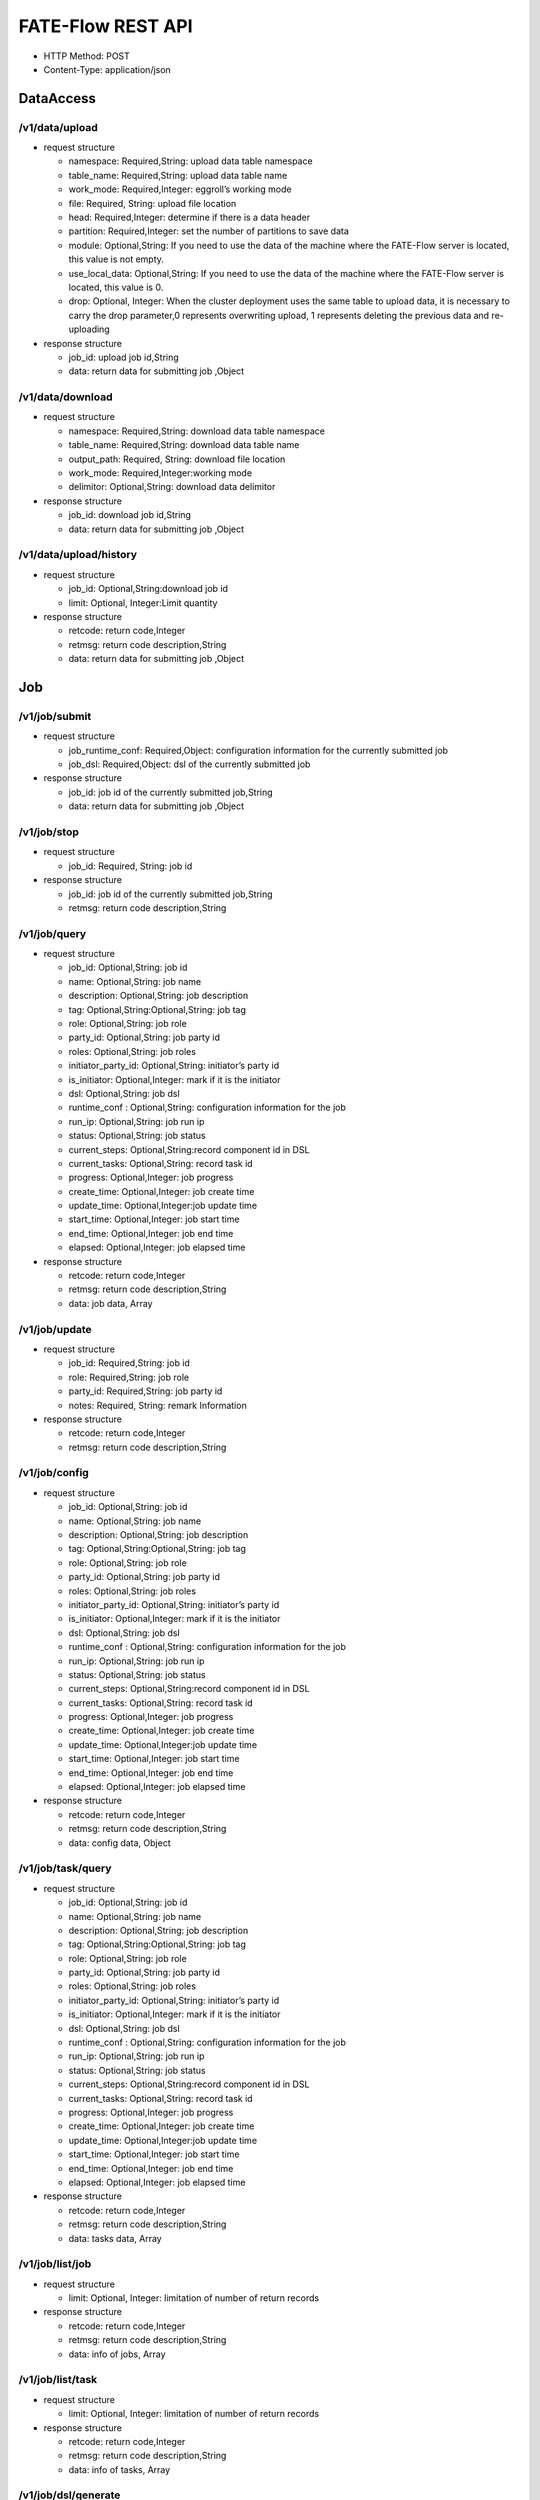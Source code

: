 FATE-Flow REST API
==================

-  HTTP Method: POST
-  Content-Type: application/json

DataAccess
----------

/v1/data/upload
~~~~~~~~~~~~~~~

-  request structure

   -  namespace: Required,String: upload data table namespace
   -  table_name: Required,String: upload data table name
   -  work_mode: Required,Integer: eggroll’s working mode
   -  file: Required, String: upload file location
   -  head: Required,Integer: determine if there is a data header
   -  partition: Required,Integer: set the number of partitions to save
      data
   -  module: Optional,String: If you need to use the data of the
      machine where the FATE-Flow server is located, this value is not
      empty.
   -  use_local_data: Optional,String: If you need to use the data of the machine where the FATE-Flow server is located, this value is 0.
   -  drop: Optional, Integer: When the cluster deployment uses the same table to upload data, it is necessary to carry the drop parameter,0 represents overwriting upload, 1 represents deleting the previous data and re-uploading


-  response structure

   -  job_id: upload job id,String
   -  data: return data for submitting job ,Object

/v1/data/download
~~~~~~~~~~~~~~~~~

-  request structure

   -  namespace: Required,String: download data table namespace
   -  table_name: Required,String: download data table name
   -  output_path: Required, String: download file location
   -  work_mode: Required,Integer:working mode
   -  delimitor: Optional,String: download data delimitor

-  response structure

   -  job_id: download job id,String
   -  data: return data for submitting job ,Object

/v1/data/upload/history
~~~~~~~~~~~~~~~~~~~~~~~

-  request structure

   -  job_id: Optional,String:download job id
   -  limit: Optional, Integer:Limit quantity

-  response structure

   -  retcode: return code,Integer
   -  retmsg: return code description,String
   -  data: return data for submitting job ,Object

Job
---

/v1/job/submit
~~~~~~~~~~~~~~

-  request structure

   -  job_runtime_conf: Required,Object: configuration information for
      the currently submitted job
   -  job_dsl: Required,Object: dsl of the currently submitted job

-  response structure

   -  job_id: job id of the currently submitted job,String
   -  data: return data for submitting job ,Object

/v1/job/stop
~~~~~~~~~~~~

-  request structure

   -  job_id: Required, String: job id

-  response structure

   -  job_id: job id of the currently submitted job,String
   -  retmsg: return code description,String

/v1/job/query
~~~~~~~~~~~~~

-  request structure

   -  job_id: Optional,String: job id
   -  name: Optional,String: job name
   -  description: Optional,String: job description
   -  tag: Optional,String:Optional,String: job tag
   -  role: Optional,String: job role
   -  party_id: Optional,String: job party id
   -  roles: Optional,String: job roles
   -  initiator_party_id: Optional,String: initiator’s party id
   -  is_initiator: Optional,Integer: mark if it is the initiator
   -  dsl: Optional,String: job dsl
   -  runtime_conf : Optional,String: configuration information for the
      job
   -  run_ip: Optional,String: job run ip
   -  status: Optional,String: job status
   -  current_steps: Optional,String:record component id in DSL
   -  current_tasks: Optional,String: record task id
   -  progress: Optional,Integer: job progress
   -  create_time: Optional,Integer: job create time
   -  update_time: Optional,Integer:job update time
   -  start_time: Optional,Integer: job start time
   -  end_time: Optional,Integer: job end time
   -  elapsed: Optional,Integer: job elapsed time

-  response structure

   -  retcode: return code,Integer
   -  retmsg: return code description,String
   -  data: job data, Array

/v1/job/update
~~~~~~~~~~~~~~

-  request structure

   -  job_id: Required,String: job id
   -  role: Required,String: job role
   -  party_id: Required,String: job party id
   -  notes: Required, String: remark Information

-  response structure

   -  retcode: return code,Integer
   -  retmsg: return code description,String

/v1/job/config
~~~~~~~~~~~~~~

-  request structure

   -  job_id: Optional,String: job id
   -  name: Optional,String: job name
   -  description: Optional,String: job description
   -  tag: Optional,String:Optional,String: job tag
   -  role: Optional,String: job role
   -  party_id: Optional,String: job party id
   -  roles: Optional,String: job roles
   -  initiator_party_id: Optional,String: initiator’s party id
   -  is_initiator: Optional,Integer: mark if it is the initiator
   -  dsl: Optional,String: job dsl
   -  runtime_conf : Optional,String: configuration information for the
      job
   -  run_ip: Optional,String: job run ip
   -  status: Optional,String: job status
   -  current_steps: Optional,String:record component id in DSL
   -  current_tasks: Optional,String: record task id
   -  progress: Optional,Integer: job progress
   -  create_time: Optional,Integer: job create time
   -  update_time: Optional,Integer:job update time
   -  start_time: Optional,Integer: job start time
   -  end_time: Optional,Integer: job end time
   -  elapsed: Optional,Integer: job elapsed time

-  response structure

   -  retcode: return code,Integer
   -  retmsg: return code description,String
   -  data: config data, Object


/v1/job/task/query
~~~~~~~~~~~~~~~~~~

-  request structure

   -  job_id: Optional,String: job id
   -  name: Optional,String: job name
   -  description: Optional,String: job description
   -  tag: Optional,String:Optional,String: job tag
   -  role: Optional,String: job role
   -  party_id: Optional,String: job party id
   -  roles: Optional,String: job roles
   -  initiator_party_id: Optional,String: initiator’s party id
   -  is_initiator: Optional,Integer: mark if it is the initiator
   -  dsl: Optional,String: job dsl
   -  runtime_conf : Optional,String: configuration information for the
      job
   -  run_ip: Optional,String: job run ip
   -  status: Optional,String: job status
   -  current_steps: Optional,String:record component id in DSL
   -  current_tasks: Optional,String: record task id
   -  progress: Optional,Integer: job progress
   -  create_time: Optional,Integer: job create time
   -  update_time: Optional,Integer:job update time
   -  start_time: Optional,Integer: job start time
   -  end_time: Optional,Integer: job end time
   -  elapsed: Optional,Integer: job elapsed time

-  response structure

   -  retcode: return code,Integer
   -  retmsg: return code description,String
   -  data: tasks data, Array


/v1/job/list/job
~~~~~~~~~~~~~~~~~~

-  request structure

   - limit: Optional, Integer: limitation of number of return records

-  response structure

   -  retcode: return code,Integer
   -  retmsg: return code description,String
   -  data: info of jobs, Array


/v1/job/list/task
~~~~~~~~~~~~~~~~~~

-  request structure

   - limit: Optional, Integer: limitation of number of return records

-  response structure

   -  retcode: return code,Integer
   -  retmsg: return code description,String
   -  data: info of tasks, Array


/v1/job/dsl/generate
~~~~~~~~~~~~~~~~~~~~~

-  request structure

   - train_dsl: Required, String: training dsl
   - cpn_str: Required, String or Array: list of components which are chose to be used
   - filename: Optional, String: generated dsl storing path

-  response structure

   -  retcode: return code,Integer
   -  retmsg: return code description,String
   -  data: generated dsl, Array



Tracking
~~~~~~~~

/v1/tracking/job/data_view
~~~~~~~~~~~~~~~~~~~~~~~~~~

-  request structure

   -  job_id: Required,String: job id
   -  role: Required,String: role information
   -  party_id: Required,Integer: party id

-  response structure

   -  retcode: return code,Integer
   -  retmsg: return code description,String
   -  data: job view data,Object

/v1/tracking/component/metric/all
~~~~~~~~~~~~~~~~~~~~~~~~~~~~~~~~~

-  request structure

   -  job_id: Required,String: job id
   -  role: Required,String: role information
   -  party_id: Required,Integer
   -  component_name: Required,String: conponent name

-  response structure

   -  retcode: return code,Integer
   -  retmsg: return code description,String
   -  data: all metric data,Object

/v1/tracking/component/metrics
~~~~~~~~~~~~~~~~~~~~~~~~~~~~~~

-  request structure

   -  job_id: Required,String: job id
   -  role: Required,String: role information
   -  party_id: Required,Integer
   -  component_name: Required,String: component name

-  response structure

   -  retcode: return code,Integer
   -  retmsg: return code description,String
   -  data: metrics data,Object

/v1/tracking/component/metric_data
~~~~~~~~~~~~~~~~~~~~~~~~~~~~~~~~~~

-  request structure

   -  job_id: Required,String: job id
   -  role: Required,String: role information
   -  party_id: Required,Integer: party id
   -  component_name: Required,String: component name
   -  meric_name: Required,String: metric name
   -  metric_namespace: Required,String: metric namespace

-  response structure

   -  retcode: return code,Integer
   -  retmsg: return code description,String
   -  data: metric data, Array
   -  meta: metric meta, Object

/v1/tracking/component/parameters
~~~~~~~~~~~~~~~~~~~~~~~~~~~~~~~~~

-  request structure

   -  job_id: Required,String: job id
   -  role: Required,String: role information
   -  party_id: Required,Integer: party id
   -  component_name: Required,String: component name

-  response structure

   -  retcode:return code,Integer
   -  retmsg: return code description,String
   -  data: output parameters, Object

/v1/tracking/component/output/model
~~~~~~~~~~~~~~~~~~~~~~~~~~~~~~~~~~~

-  request structure

   -  job_id: Required,String: job id
   -  role: Required,String: role information
   -  party_id: Required,Integer: party id
   -  component_name: Required,String: component name

-  response structure

   -  retcode: return code,Integer
   -  retmsg: return code description,String
   -  data: output model, Object
   -  meta: component model meta,Object

/v1/tracking/component/output/data
~~~~~~~~~~~~~~~~~~~~~~~~~~~~~~~~~~

-  request structure

   -  job_id: Required,String: job id
   -  role: Required,String: role information
   -  party_id: Required,Integer: party id
   -  component_name: Required,String: component name

-  response structure

   -  retcode: return code,Integer
   -  retmsg: return code description,String
   -  data: output data, Array
   -  meta: schema header information, Object

Pipeline
~~~~~~~~

/v1/pipeline/dag/dependency
~~~~~~~~~~~~~~~~~~~~~~~~~~~

-  request structure

   -  job_id: Required,String:job id
   -  role: Required,String: role information
   -  party_id: Required,Integer: party id

-  response structure

   -  retcode: return code,Integer
   -  retmsg: return code description,String
   -  data: pipeline dag dependency data,Object

Model
~~~~~

/v1/model/load
~~~~~~~~~~~~~~

-  request structure

   -  initiator: Required,Object: job initiator information, including party_id and role
   -  job_parameters: Required,Object: job parameters information, including work_mode, model_id and model_version
   -  role: Required,Object: role information of the parties
   -  servings: Optional,Array: fate serving address and port

-  response structure

   -  job_id:job id, String
   -  retcode: return code, Integer
   -  retmsg: return code description, String
   -  data: status info, Object

/v1/model/bind
~~~~~~~~~~~~~~

-  request structure

   -  service_id: Required,String: service id
   -  initiator: Required,Object: job initiator information, including party_id and role
   -  job_parameters: Required,Object: job parameters information, including work_mode, model_id and model_version
   -  role: Required,Object: role information of the parties
   -  servings: Optional,Array: fate serving address and port

-  response structure

   -  retcode: return code, Integer


/v1/model/transfer
~~~~~~~~~~~~~~~~~~

-  request structure

   -  name: Requied,String: model version
   -  namespace: Requied,String: model id

-  response structure

   -  retcode: return code, Integer
   -  retmsg: return code description, String
   -  data: model data, Object


/v1/model/import
~~~~~~~~~~~~~~~~~

-  request structure

   - model_version: Required, Integer: model version
   - model_id: Required, String: model id
   - role: Required, String: role
   - party_id: Required, String: party id

-  response structure

   - retcode: return code, Integer
   - retmsg: return code description, String


/v1/model/export
~~~~~~~~~~~~~~~~~

-  request structure

   - model_version: Required, Integer: model version
   - model_id: Required, String: model id
   - role: Required, String: role
   - party_id: Required, String: party id

-  response structure

   - retcode: return code, Integer
   - retmsg: return code description, String


/v1/model/store
~~~~~~~~~~~~~~~~~

-  request structure

   - model_version: Required, Integer: model version
   - model_id: Required, String: model id
   - role: Required, String: role
   - party_id: Required, String: party id

-  response structure

   - retcode: return code, Integer
   - retmsg: return code description, String


/v1/model/restore
~~~~~~~~~~~~~~~~~

-  request structure

   - model_version: Required, Integer: model version
   - model_id: Required, String: model id
   - role: Required, String: role
   - party_id: Required, String: party id

-  response structure

   - retcode: return code, Integer
   - retmsg: return code description, String


/v1/model/model_tag/retrieve
~~~~~~~~~~~~~~~~~~~~~~~~~~~~~

-  request structure

   - job_id: Required, Integer: a valid job id or model version

-  response structure

   - retcode: return code, Integer
   - retmsg: return code description, String
   - data: information of tags related to the specified model


/v1/model/model_tag/create
~~~~~~~~~~~~~~~~~~~~~~~~~~~

-  request structure

   - job_id: Required, Integer: a valid job id or model version
   - tag_name: Required, String: a valid name of tag

-  response structure

   - retcode: return code, Integer
   - retmsg: return code description, String


/v1/model/model_tag/remove
~~~~~~~~~~~~~~~~~~~~~~~~~~~

-  request structure

   - job_id: Required, Integer: a valid job id or model version
   - tag_name: Required, String: a valid name of tag

-  response structure

   - retcode: return code, Integer
   - retmsg: return code description, String


/v1/model/tag/retrieve
~~~~~~~~~~~~~~~~~~~~~~~

-  request structure

   - tag_name: Required, String: a valid tag name
   - with_model: Optional, Boolean: choose to show tag info or tag info related to models

-  response structure

   -  retcode: return code, Integer
   -  retmsg: return code description, String
   -  data: tag info, Object


/v1/model/tag/create
~~~~~~~~~~~~~~~~~~~~~

-  request structure

   - tag_name: Required, String: name of tag
   - tag_desc: Optional, String: description of tag

-  response structure

   - retcode: return code, Integer
   - retmsg: return code description, String


/v1/model/tag/destroy
~~~~~~~~~~~~~~~~~~~~~~

-  request structure

   - tag_name: Required, String: a valid tag name

-  response structure

   - retcode: return code, Integer
   - retmsg: return code description, String


/v1/model/tag/update
~~~~~~~~~~~~~~~~~~~~~~

-  request structure

   - tag_name: Required, String: a valid tag name
   - new_tag_name: Optional, String: a new name to replace previous name
   - new_tag_desc: Optional, String: a new decription to replace previous description

-  response structure

   - retcode: return code, Integer
   - retmsg: return code description, String


/v1/model/tag/list
~~~~~~~~~~~~~~~~~~~~~~

-  request structure

   - limit: Required, Integer: limitation of number of return records

-  response structure

   -  retcode: return code, Integer
   -  retmsg: return code description, String
   -  data: tag info, Object


/v1/model/migrate
~~~~~~~~~~~~~~~~~~

-  request structure

   - migrate_initiator: Required, Object: indicates which party is the new initiator after migrating
   - unify_model_version: Optional, String: a unitive model version for migrate model
   - role: Required, String: information of roles which participated in model training, including role name and array of party ids
   - migrate_role: Required, Object: information of roles model would be migrated to, including role name and array of party ids
   - model_id: Required, String: original model id
   - model_version: Required, Integer: original model version
   - execute_party: Required, Object: parties that is going to execute model migration task
   - job_parameters: Required, Object: job parameters information, including work_mode, model_id and model_version

-  response structure

   -  retcode: return code, Integer
   -  retmsg: return code description, String
   -  data: status info, Object


/v1/model/query
~~~~~~~~~~~~~~~~~~

-  request structure

   - model_version: Required, Integer: model version
   - model_id: Optional, String: model id
   - role: Optional, String: role
   - party_id: Optional, String: party id
   - query_filters: Optional, Array: features filters

-  response structure

   -  retcode: return code, Integer
   -  retmsg: return code description, String
   -  data: model info, Object


/v1/model/deploy
~~~~~~~~~~~~~~~~~~

-  request structure

   - model_version: Required, Integer: model version
   - model_id: Required, String: model id

-  response structure

   -  retcode: return code, Integer
   -  retmsg: return code description, String
   -  data: status info, Object


/v1/model/get/predict/dsl
~~~~~~~~~~~~~~~~~~~~~~~~~~

-  request structure

   - model_version: Required, Integer: model version
   - model_id: Optional, String: model id
   - role: Optional, String: role
   - party_id: Optional, String: party id

-  response structure

   -  retcode: return code, Integer
   -  retmsg: return code description, String
   -  data: predict dsl of specified model, Object


/v1/model/get/predict/conf
~~~~~~~~~~~~~~~~~~~~~~~~~~~

-  request structure

   - model_version: Required, Integer: model version
   - model_id: Required, String: model id
   - filename: Optional, String: file storing path

-  response structure

   -  retcode: return code, Integer
   -  retmsg: return code description, String
   -  data: predict config of specified model, Object



Table
-----

/v1/table/table_info
~~~~~~~~~~~~~~~~~~~~

-  request structure

   -  create: Optional, Boolean: whether to create
   -  namespace: Optional,String: download data table namespace, need to be used with table_name
   -  table_name: Optional,String: download data table name, need to be used with namespace
   -  local: Optional,Object: local configuration
   -  role: Optional,Object: role information
   -  data_type: Optional,String: download file data type
   -  gen_table_info: Optional,Boolean: tag table information

-  response structure

   -  retcode: return code, Integer
   -  retmsg: return code description, String
   -  data: table information

/v1/table/delete
~~~~~~~~~~~~~~~~~~~~

-  request structure

   - namespace: Optional,String: download data table namespace, need to be used with table_name
   - table_name:  Optional,String: download data table name, need to be used with namespace

-  response structure

   -  retcode: return code, Integer
   -  retmsg: return code description, String
   -  data: table information
